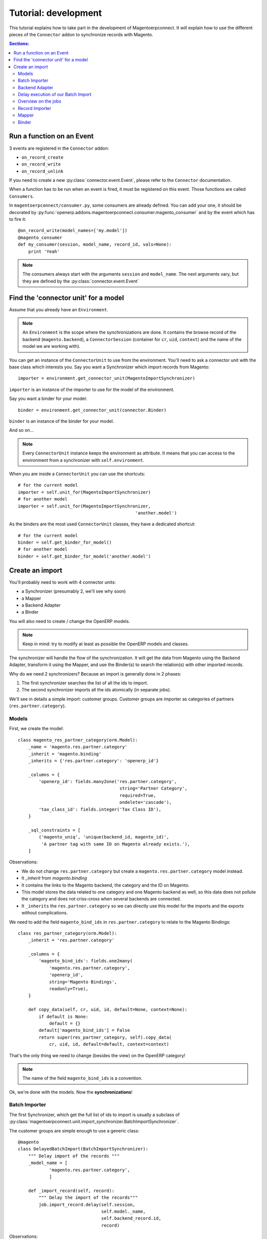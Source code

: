 .. _tutorial-development:


Tutorial: development
=====================

This tutorial explains how to take part in the development of
Magentoerpconnect. It will explain how to use the different pieces of
the ``Connector`` addon to synchronize records with Magento.

.. contents:: Sections:
   :local:
   :backlinks: top


Run a function on an Event
--------------------------

3 events are registered in the ``Connector`` addon:

* ``on_record_create``
* ``on_record_write``
* ``on_record_unlink``

If you need to create a new :py:class:`connector.event.Event`, please
refer to the ``Connector`` documentation.

When a function has to be run when an event is fired, it must be
registered on this event. Those functions are called ``Consumers``.

In ``magentoerpconnect/consumer.py``, some consumers are already
defined. You can add your one, it should be decorated by
:py:func:`openerp.addons.magentoerpconnect.consumer.magento_consumer` and by the event
which has to fire it::

    @on_record_write(model_names=['my.model'])
    @magento_consumer
    def my_consumer(session, model_name, record_id, vals=None):
        print 'Yeah'

.. note:: The consumers always start with the arguments ``session`` and
          ``model_name``. The next arguments vary, but they are defined
          by the :py:class:`connector.event.Event`


Find the 'connector unit' for a model
-------------------------------------

Assume that you already have an ``Environment``.

.. note:: An ``Environment`` is the scope where the synchronizations are
          done. It contains the browse record of the backend
          (``magento.backend``), a ``ConnectorSession`` (container for
          ``cr``, ``uid``, ``context``) and the name of the model we are
          working with).

You can get an instance of the ``ConnectorUnit`` to use from the
environment.  You'll need to ask a connector unit with the base class
which interests you.  Say you want a Synchronizer which import records
from Magento::

    importer = environment.get_connector_unit(MagentoImportSynchronizer)

``importer`` is an instance of the importer to use for the model of the
environment.

Say you want a binder for your model::

    binder = environment.get_connector_unit(connector.Binder)

``binder`` is an instance of the binder for your model.

And so on...

.. note:: Every ``ConnectorUnit`` instance keeps the environment as
          attribute. It means that you can access to the environment
          from a synchronizer with ``self.environment``.

When you are inside a ``ConnectorUnit`` you can use the shortcuts::

    # for the current model
    importer = self.unit_for(MagentoImportSynchronizer)
    # for another model
    importer = self.unit_for(MagentoImportSynchronizer,
                                                 'another.model')

As the binders are the most used ``ConnectorUnit`` classes, they have a
dedicated shortcut::

    # for the current model
    binder = self.get_binder_for_model()
    # for another model
    binder = self.get_binder_for_model('another.model')


Create an import
----------------

You'll probably need to work with 4 connector units:

* a Synchronizer (presumably 2, we'll see why soon)
* a Mapper
* a Backend Adapter
* a Binder

You will also need to create / change the OpenERP models.

.. note:: Keep in mind: try to modify at least as possible the OpenERP
          models and classes.

The synchronizer will handle the flow of the synchronization. It will
get the data from Magento using the Backend Adapter, transform it using
the Mapper, and use the Binder(s) to search the relation(s) with other
imported records.

Why do we need 2 synchronizers? Because an import is generally done in 2
phases:

1. The first synchronizer searches the list of all the ids to import.
2. The second synchronizer imports all the ids atomically (in separate
   jobs).

We'll see in details a simple import: customer groups.
Customer groups are importer as categories of partners
(``res.partner.category``).

Models
''''''

First, we create the model::

    class magento_res_partner_category(orm.Model):
        _name = 'magento.res.partner.category'
        _inherit = 'magento.binding'
        _inherits = {'res.partner.category': 'openerp_id'}

        _columns = {
            'openerp_id': fields.many2one('res.partner.category',
                                           string='Partner Category',
                                           required=True,
                                           ondelete='cascade'),
            'tax_class_id': fields.integer('Tax Class ID'),
        }

        _sql_constraints = [
            ('magento_uniq', 'unique(backend_id, magento_id)',
             'A partner tag with same ID on Magento already exists.'),
        ]

Observations:

* We do not change ``res.partner.category`` but create a
  ``magento.res.partner.category`` model instead.
* It `_inherit` from `magento.binding`
* It contains the links to the Magento backend, the category and the
  ID on Magento.
* This model stores the data related to one category and one Magento
  backend as well, so this data does not pollute the category and does
  not criss-cross when several backends are connected.
* It ``_inherits`` the ``res.partner.category`` so we can directly use
  this model for the imports and the exports without complications.

We need to add the field ``magento_bind_ids`` in
``res.partner.category`` to relate to the Magento Bindings::

    class res_partner_category(orm.Model):
        _inherit = 'res.partner.category'

        _columns = {
            'magento_bind_ids': fields.one2many(
                'magento.res.partner.category',
                'openerp_id',
                string='Magento Bindings',
                readonly=True),
        }

        def copy_data(self, cr, uid, id, default=None, context=None):
            if default is None:
                default = {}
            default['magento_bind_ids'] = False
            return super(res_partner_category, self).copy_data(
                cr, uid, id, default=default, context=context)

That's the only thing we need to change (besides the view) on the
OpenERP category!

.. note:: The name of the field ``magento_bind_ids`` is a convention.

Ok, we're done with the models. Now the **synchronizations**!

Batch Importer
''''''''''''''

The first Synchronizer, which get the full list of ids to import is
usually a subclass of
:py:class:`magentoerpconnect.unit.import_synchronizer.BatchImportSynchronizer`.

The customer groups are simple enough to use a generic class::

    @magento
    class DelayedBatchImport(BatchImportSynchronizer):
        """ Delay import of the records """
        _model_name = [
                'magento.res.partner.category',
                ]

        def _import_record(self, record):
            """ Delay the import of the records"""
            job.import_record.delay(self.session,
                                    self.model._name,
                                    self.backend_record.id,
                                    record)

Observations:

* Decorated by ``@magento``: this synchronizer will be available for all
  versions of Magento. Decorated with ``@magento1700`` it would be only
  available for Magento 1.7.
* ``_model_name``: the list of models allowed to use this synchronizer
* We just override the ``_import_record`` hook, the search has already
  be done in
  :py:class:`magentoerpconnect.unit.import_synchronizer.BatchImportSynchronizer`.
* ``import_record`` is a job to import a record from its ID.
* Delay the import of each record, a job will be created for each record id.
* This synchronization does not need any Binder nor Mapper, but does
  need a Backend Adapter to be able to speak with Magento.

So, let's implement the **Backend Adapter**.

Backend Adapter
'''''''''''''''

Most of the Magento objects can use the generic class
:py:class`magentoerpconnect.unit.backend_adapter.GenericAdapter`.
However, the ``search`` entry point is not implemented in the API for
customer groups.

We'll replace it using ``list`` and select only the ids::

    @magento
    class PartnerCategoryAdapter(GenericAdapter):
        _model_name = 'magento.res.partner.category'
        _magento_model = 'ol_customer_groups'

        def search(self, filters=None):
            """ Search records according to some criterias
            and returns a list of ids

            :rtype: list
            """
            with magentolib.API(self.magento.location,
                                self.magento.username,
                                self.magento.password) as api:
                return [int(row['customer_group_id']) for row
                           in api.call('%s.list' % self._magento_model,
                                       [filters] if filters else [{}])]
            return []

Observations:

* ``_model_name`` is just ``magento.res.partner.category``, this adapter
  is available only for this model.
* ``_magento_model`` is the first part of the entry points in the API
  (ie. ``ol_customer_groups.list``)
* Only the ``search`` method is overriden.

We have all the pieces for the first part of the synchronization, just
need to...

Delay execution of our Batch Import
'''''''''''''''''''''''''''''''''''

This import will be called from the **Magento Backend**, we modify it in
``magentoerpconnect/magento_model.py`` and add a method (to add in the
view as well, I won't write the view code here)::

    def import_customer_groups(self, cr, uid, ids, context=None):
        if not hasattr(ids, '__iter__'):
            ids = [ids]
        session = connector.ConnectorSession(cr, uid, context=context)
        for backend_id in ids:
            job.import_batch.delay(session, 'magento.res.partner.category',
                                   backend_id)

        return True

Observations:

* Declare a :py:class:`connector.connector.ConnectorSession`.
* Delay the job ``import_batch`` when we click on the button.
* if the arguments were given to ``import_batch`` directly, the import
  would be done synchronously.

Overview on the jobs
''''''''''''''''''''

We use 2 jobs: ``import_record`` and ``import_batch``. These jobs are
already there so you don't need to write them, but we can have a look
on them to understand what they do::

    def _get_environment(session, model_name, backend_id):
        model = session.pool.get('magento.backend')
        backend_record = model.browse(session.cr,
                                      session.uid,
                                      backend_id,
                                      session.context)
        return connector.Environment(backend_record, session, model_name)


    @connector.job
    def import_batch(session, model_name, backend_id, filters=None):
        """ Prepare a batch import of records from Magento """
        env = _get_environment(session, model_name, backend_id)
        importer = env.get_connector_unit(BatchImportSynchronizer)
        importer.run(filters)


    @connector.job
    def import_record(session, model_name, backend_id, magento_id):
        """ Import a record from Magento """
        env = _get_environment(session, model_name, backend_id)
        importer = env.get_connector_unit(MagentoImportSynchronizer)
        importer.run(magento_id)

Observations:

* Decorated by :py:class:`connector.queue.job.job`, allow to
  ``delay`` the function.
* We create a new environment and ask for the good importer, respectively
  for batch imports and record imports. The environment returns an
  instance of the importer to use.
* The docstring of the job is its description for the user.

At this point, if one click on the button to import the categories, the
batch import would run, generate one job for each category to import,
and then all these jobs would fail. We need to create the second
synchronizer, the mapper and the binder.

Record Importer
'''''''''''''''

The import of customer groups is so simple that it can use a generic
class
:py:class:`openerp.addons.magentoerpconnect.unit.import_synchronizer.SimpleRecordImport`.
We just need to add the model in the ``_model_name`` attribute::

    @magento
    class SimpleRecordImport(MagentoImportSynchronizer):
        """ Import one Magento Website """
        _model_name = [
                'magento.website',
                'magento.store',
                'magento.storeview',
                'magento.res.partner.category',
            ]

However, most of the imports will be more complicated than that. You
will often need to create a new class for a model, where you will need
to use some of the hooks to change the behavior
(``_import_dependencies``, ``_after_import`` for example).
Refers to the importers already created in the module and to the base
class
:py:class:`openerp.addons.magentoerpconnect.unit.import_synchronizer.MagentoImportSynchronizer`.

The synchronizer asks to the appropriate :py:class:`~connector.unit.mapper.Mapper`  to transform the data
(in ``_map_data``). Here is how we'll create the :py:class:`~connector.unit.mapper.Mapper`.

Mapper
''''''

The :py:class:`connector.unit.mapper.Mapper` takes the record from Magento, and generates the OpenERP
record. (or the reverse for the export Mappers)

The mapper for the customer groups is as follows::

    @magento
    class PartnerCategoryImportMapper(connector.ImportMapper):
        _model_name = 'magento.res.partner.category'

        direct = [('customer_group_code', 'name'),
                  ('tax_class_id', 'tax_class_id'),
                  ]

        @mapping
        def magento_id(self, record):
            return {'magento_id': record['customer_group_id']}

        @mapping
        def backend_id(self, record):
            return {'backend_id': self.backend_record.id}


Observations:

* Some mappings are in ``direct`` and some use a method with a
  ``@mapping`` decorator.
* Methods allow to have more complex mappings. (see documentation on
  :py:class:`~connector.unit.mapper.Mapper`)


Binder
''''''

For the last piece of the construct, it will be an easy one, because
normally all the Magento Models will use the same Binder, the so called
:py:class:`~openerp.addons.magentoerpconnect.unit.binder.MagentoModelBinder`.

We just need to add our model in the ``_model_name`` attribute::

    @magento
    class MagentoModelBinder(MagentoBinder):
        """
        Bindings are done directly on the model
        """
        _model_name = [
                'magento.website',
                'magento.store',
                'magento.storeview',
                'magento.res.partner.category',
            ]

    [...]

